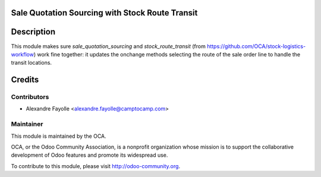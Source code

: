 Sale Quotation Sourcing with Stock Route Transit
=================================================

Description
===========

This module makes sure `sale_quotation_sourcing` and `stock_route_transit` (from
https://github.com/OCA/stock-logistics-workflow) work fine together: it updates the onchange
methods selecting the route of the sale order line to handle the transit
locations.

Credits
=======

Contributors
------------

* Alexandre Fayolle <alexandre.fayolle@camptocamp.com>

Maintainer
----------

.. image:: http://odoo-community.org/logo.png
   :alt: Odoo Community Association
   :target: http://odoo-community.org

This module is maintained by the OCA.

OCA, or the Odoo Community Association, is a nonprofit organization whose
mission is to support the collaborative development of Odoo features and
promote its widespread use.

To contribute to this module, please visit http://odoo-community.org.
